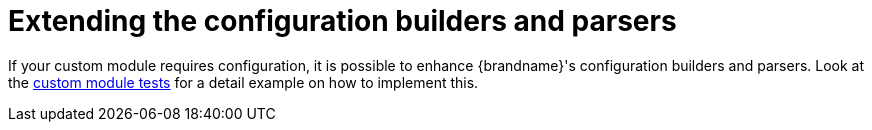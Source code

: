 ifdef::context[:parent-context: {context}]
[id="extending-the-configuration-builders-and-parsers_{context}"]
= Extending the configuration builders and parsers
:context: extending-the-configuration-builders-and-parsers

If your custom module requires configuration, it is possible to enhance {brandname}'s configuration builders and
parsers. Look at the link:https://github.com/infinispan/infinispan/blob/master/core/src/test/java/org/infinispan/configuration/module[custom module tests]
for a detail example on how to implement this.


ifdef::parent-context[:context: {parent-context}]
ifndef::parent-context[:!context:]